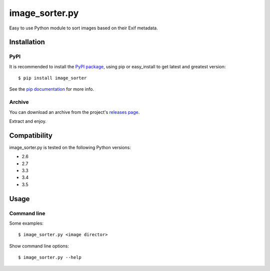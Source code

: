 *******
image_sorter.py
*******

.. image:: https://travis-ci.org/aalmann/image_sorter.png
        :target: https://travis-ci.org/aalmann/image_sorter

Easy to use Python module to sort images based on their Exif metadata.


Installation
************

PyPI
====
It is recommended to install the `PyPI package <https://pypi.python.org/pypi/ImageSorter>`_,
using pip or easy_install to get latest and greatest version::

    $ pip install image_sorter

See the `pip documentation <https://pip.pypa.io/en/latest/user_guide.html>`_ for more info.

Archive
=======
You can download an archive from the project's `releases page <https://github.com/aalmann/image_sorter/releases>`_.

Extract and enjoy.


Compatibility
*************

image_sorter.py is tested on the following Python versions:

- 2.6
- 2.7
- 3.3
- 3.4
- 3.5


Usage
*****

Command line
============

Some examples::

    $ image_sorter.py <image director>

Show command line options::

    $ image_sorter.py --help


